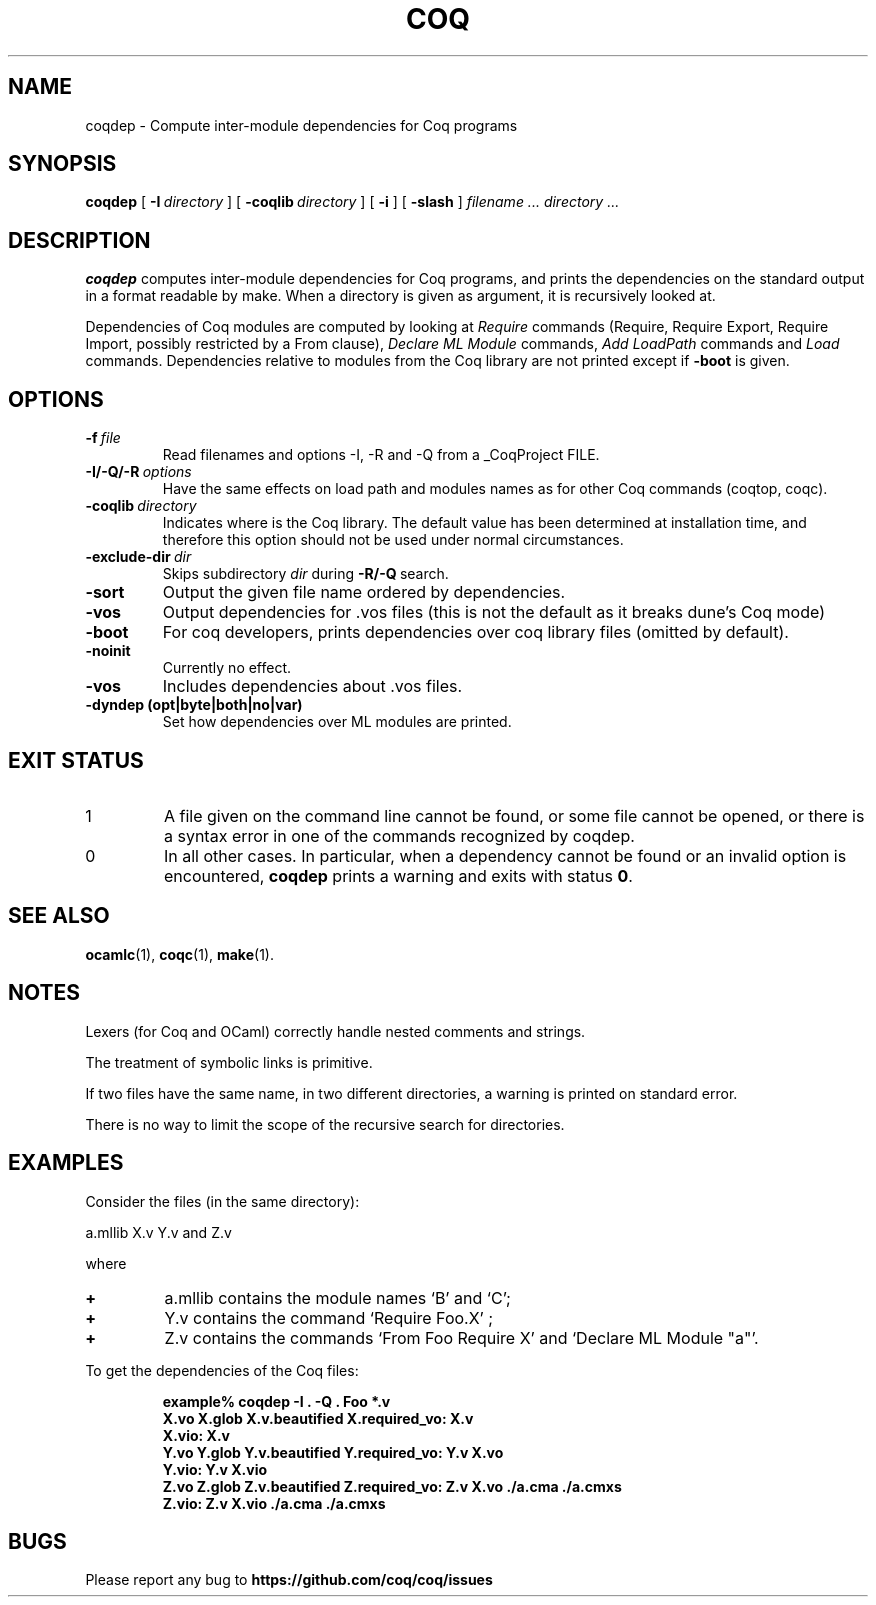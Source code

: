.TH COQ 1

.SH NAME
coqdep \- Compute inter-module dependencies for Coq programs

.SH SYNOPSIS
.B coqdep
[
.BI \-I \ directory
]
[
.BI \-coqlib \ directory
]
[
.BI \-i
]
[
.BI \-slash
]
.I filename ...
.I directory ...

.SH DESCRIPTION

.B coqdep
computes inter-module dependencies for Coq programs,
and prints the dependencies on the standard output in a format
readable by make.
When a directory is given as argument, it is recursively looked at.

Dependencies of Coq modules are computed by looking at
.IR Require \&
commands (Require, Require Export, Require Import, possibly restricted by a From clause),
.IR Declare \&
.IR ML \&
.IR Module \&
commands,
.IR Add \&
.IR LoadPath \&
commands and
.IR Load \&
commands. Dependencies relative to modules from the Coq library are not
printed except if
.BR \-boot \&
is given.

.SH OPTIONS

.TP
.BI \-f \ file
Read filenames and options -I, -R and -Q from a _CoqProject FILE.
.TP
.BI \-I/\-Q/\-R \ options
Have the same effects on load path and modules names as for other
Coq commands (coqtop, coqc).
.TP
.BI \-coqlib \ directory
Indicates where is the Coq library. The default value has been
determined at installation time, and therefore this option should not
be used under normal circumstances.
.TP
.BI \-exclude-dir \ dir
Skips subdirectory
.IR dir \ during
.BR -R/-Q \ search.
.TP
.B \-sort
Output the given file name ordered by dependencies.
.TP
.B \-vos
Output dependencies for .vos files (this is not the default as it breaks dune's Coq mode)
.TP
.B \-boot
For coq developers, prints dependencies over coq library files
(omitted by default).
.TP
.B \-noinit
Currently no effect.
.TP
.B \-vos
Includes dependencies about .vos files.
.TP
.B \-dyndep (opt|byte|both|no|var)
Set how dependencies over ML modules are printed.

.SH EXIT STATUS
.IP "1"
A file given on the command line cannot be found, or some file
cannot be opened, or there is a syntax error in one of the commands recognized by coqdep.
.IP "0"
In all other cases. In particular, when a dependency cannot be
found or an invalid option is encountered,
.B coqdep
prints a warning and exits with status
.B 0\fR.


.SH SEE ALSO

.BR ocamlc (1),
.BR coqc (1),
.BR make (1).
.br

.SH NOTES

Lexers (for Coq and OCaml) correctly handle nested comments
and strings.

The treatment of symbolic links is primitive.

If two files have the same name, in two different directories,
a warning is printed on standard error.

There is no way to limit the scope of the recursive search for
directories.

.SH EXAMPLES

.LP
Consider the files (in the same directory):

	a.mllib X.v Y.v and Z.v

where
.TP
.BI \+
a.mllib contains the module names `B' and `C';
.TP
.BI \+
Y.v contains the command `Require Foo.X' ;
.TP
.BI \+
Z.v contains the commands `From Foo Require X' and `Declare ML Module "a"'.
.LP
To get the dependencies of the Coq files:
.IP
.B
example% coqdep \-I . -Q . Foo *.v
.RS
.sp .5
.nf
.B X.vo X.glob X.v.beautified X.required_vo: X.v 
.B X.vio: X.v 
.B Y.vo Y.glob Y.v.beautified Y.required_vo: Y.v X.vo
.B Y.vio: Y.v X.vio
.B Z.vo Z.glob Z.v.beautified Z.required_vo: Z.v X.vo ./a.cma ./a.cmxs
.B Z.vio: Z.v X.vio ./a.cma ./a.cmxs
.fi
.RE
.br

.SH BUGS

Please report any bug to
.B https://github.com/coq/coq/issues
